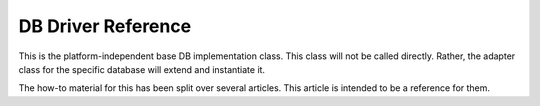 ###################
DB Driver Reference
###################

This is the platform-independent base DB implementation class.
This class will not be called directly. Rather, the adapter
class for the specific database will extend and instantiate it.

The how-to material for this has been split over several articles.
This article is intended to be a reference for them.

.. class:: CI_DB_driver

	.. method:: initialize()

		:returns:	TRUE on success, FALSE on failure
		:rtype:	boolean

		Initialize Database Settings; 
                establish a connection to the database.

	.. method:: db_pconnect()

		:returns:	TRUE on success, FALSE on failure
		:rtype:	boolean

		Establish a persistent database connection

	.. method:: reconnect()

		:returns:	TRUE on success, FALSE on failure
		:rtype:	boolean

		Keep / reestablish the db connection if no queries have been
                sent for a length of time exceeding the server's idle timeout.

                This is only available in drivers that support it.

	.. method:: db_select()

		:returns:	TRUE on success, FALSE on failure
		:rtype:	boolean

		Select database

	.. method:: db_set_charset($charset)

		:param	string	$charset: Character set name
		:returns:	TRUE on success, FALSE on failure
		:rtype:	boolean

		Set client character set

	.. method:: platform()

		:returns:	Platform name
		:rtype:	string

		The name of the platform in use (mysql, mssql, etc...)

	.. method:: version()

		:returns:	The version of the database being used.
		:rtype:	string

		Database version number

	.. method:: query($sql[, $binds = FALSE[, $return_object = NULL]]])

		:param	string	$sql: The SQL statement to execute
		:param	array	$binds: An array of binding data
		:param	bool	$return_object: Character set name
		:returns:	True on "update" success, DB_result object on "query" success, FALSE on failure
		:rtype:	mixed

		Execute the query

                Accepts an SQL string as input and returns a result object 
                upon
                successful execution of a "read" type query. Returns boolean 
                TRUE
                upon successful execution of a "write" type query. 
                Returns boolean
                FALSE upon failure, and if the $db_debug variable is set 
                to TRUE
                will raise an error.

	.. method:: load_rdriver()

		:returns:	The DB_result object appropriate for the driver in use
		:rtype:	DB_result

		Load the result drivers

	.. method:: simple_query($sql)

		:param	string	$sql: The SQL statement to execute
		:returns:	True on "update" success, DB_result object on "query" success, FALSE on failure
		:rtype:	mixed

		Simple Query

                This is a simplified version of the query() function. Internally
                we only use it when running transaction commands since they do
                not require all the features of the main query() function.

	.. method:: trans_off()

		:rtype:	void

		Disable Transactions.

                This permits transactions to be disabled at run-time.

	.. method:: trans_strict([$mode = TRUE])

		:param	boolean	$mode: TRUE for strict mode
		:rtype:	void

		Enable/disable Transaction Strict Mode.

                When strict mode is enabled, if you are running multiple 
                groups of
                transactions, if one group fails all groups will be rolled back.
                If strict mode is disabled, each group is treated autonomously, 
                meaning
                a failure of one group will not affect any others.

	.. method:: trans_start([$test_mode = FALSE[)

		:param	boolean	$test_mode: TRUE for testing mode
		:rtype:	void

		Start Transaction.

	.. method:: trans_complete()

		:rtype:	void

		Complete Transaction.

	.. method:: trans_status()

                :returns:   TRUE if the transaction succeeded, FALSE if it failed
		:rtype:	boolean

		Lets you retrieve the transaction flag to determine if it
                has failed.

	.. method:: compile_binds($sql, $binds)

		:param	string	$sql: The SQL statement 
		:param	array	$binds: An array of binding data
		:returns:	The updated SQL statement
		:rtype:	string

		Compile Bindings

	.. method:: is_write_type($sql)

		:param	string	$sql: The SQL statement 
		:returns:	TRUE if the SQL statement is a "write" type of statement
		:rtype:	boolean

		Determines if a query is a "write" type.

	.. method:: elapsed_time([$decimals = 6])

		:param	int	$decimals: The number of decimal places
		:returns:	The aggregate query elapsed time, in microseconds
		:rtype:	string

		Calculate the aggregate query elapsed time.

	.. method:: total_queries()

		:returns:	The total number of queries
		:rtype:	int

		Returns the total number of queries.

	.. method:: last_query()

		:returns:	The last query executed
		:rtype:	string

		Returns the last query that was executed.

	.. method:: escape($str)

		:param	string	$str: The string to work with
		:returns:	The escaped string
		:rtype:	mixed

		"Smart" Escape String.

                Escapes data based on type.
                Sets boolean and null types

	.. method:: escape_str($str[, $like = FALSE])

		:param	mixed	$str: The string or array of strings to work with
                :param	boolean	$like: Whether or not the string will be used in a LIKE condition
		:returns:	The escaped string(s)
		:rtype:	mixed

		Escape String.

	.. method:: escape_like_str($str)

		:param	mixed	$str: The string or array of strings to work with
                :returns:	The escaped string(s)
		:rtype:	mixed

		Escape LIKE String.
                
                Calls the individual driver for platform
                specific escaping for LIKE conditions.

	.. method:: primary([$table = ''])

		:param	string	$table: The table name
                :returns:	The primary key name, FALSE if none
		:rtype:	mixed

		Primary.
                
                Retrieves the primary key. It assumes that the row in the first
                position is the primary key.

	.. method:: count_all([$table = ''])

		:param	string	$table: The table name
                :returns:	Record count for specified table
		:rtype:	int

		"Count All" query.
                
                Generates a platform-specific query string that counts 
                all records in
                the specified database.

	.. method:: list_tables([$constrain_by_prefix = FALSE])

		:param	boolean	$constrain_by_prefix: TRUE to constrain the tables considered
                :returns:	Array of table names, FALSE if the operation is unsupported
		:rtype:	mixed

		Returns an array of table names.

	.. method:: table_exists($table_name)

		:param	string	$table_name: The table name
                :returns:	TRUE if that table exists
		:rtype:	boolean

		Determine if a particular table exists.

	.. method:: list_fields([$table = ''])

		:param	string	$table: The table name
                :returns:	Array of field names, FALSE if the table doesn't exist or the operation is un-supported
		:rtype:	mixed

		Fetch Field Names.

	.. method:: field_exists($field_name, $table_name)

		:param	string	$table_name: The table name
                :param	string	$field_name: The field name
                :returns:	TRUE if that field exists in that table
		:rtype:	boolean

		Determine if a particular field exists.

	.. method:: field_data([$table = ''])

		:param	string	$table: The table name
                :returns:	Object with field data, FALSE if no table given
		:rtype:	mixed

		Returns an object with field data.

	.. method:: escape_identifiers($item)

		:param	mixed	$item: The item or array of items to escape
                :returns:	The item(s), escaped
		:rtype:	mixed

		Escape the SQL Identifiers.
                
                This function escapes column and table names

	.. method:: insert_string($table, $data)

		:param	string	$table: The table upon which the query will be performed
                :param	array	$data: an associative array of data key/values
                :returns:	The SQL insert string
		:rtype:	string

		Generate an insert string.

	.. method:: update_string($table, $data, $where)

		:param	string	$table: The table upon which the query will be performed
                :param	array	$data: an associative array of data key/values
                :param	mixed	$where: the "where" statement
                :returns:	The SQL update string
		:rtype:	string

		Generate an update string.

	.. method:: call_function($function)

		:param	string	$function: Function name
                :returns:	The function result
		:rtype:	string

		Enables a native PHP function to be run, using a platform 
                agnostic wrapper.

	.. method:: cache_set_path([$path = ''])

		:param	string	$path: the path to the cache directory
                :rtype:	void

		Set Cache Directory Path.

	.. method:: cache_on()

                :returns:	cache_on value
                :rtype:	boolean

		Enable Query Caching.

	.. method:: cache_off()

                :returns:	cache_on value
                :rtype:	boolean

		Disable Query Caching.

	.. method:: cache_delete([$segment_one = ''[, $segment_two = '']])

                :param	string	$segment_one: first URI segment
                :param	string	$segment_two: second URI segment
                :returns:	TRUE on success, FALSE on failure
                :rtype:	boolean

		Delete the cache files associated with a particular URI

	.. method:: cache_delete_all()

                :returns:	TRUE on success, FALSE on failure
                :rtype:	boolean

		Delete All cache files

	.. method:: close()

                :rtype:	void

		Close DB Connection

	.. method:: display_error([$error = ''[, $swap = ''[, $native = FALSE]]])

                :param	string	$error: the error message
                :param	string	$swap: any "swap" values
                :param	boolean	$native: whether to localize the message
                :returns:   sends the application/views/errors/error_db.php template
                :rtype:	string

		Display an error message

	.. method:: protect_identifiers($item[, $prefix_single = FALSE[, $protect_identifiers = NULL[, $field_exists = TRUE]]])

                :param	string	$item: the item
                :param	boolean	$prefix_single: whether to use a single prefix
                :param	boolean	$protect_identifiers: whether to protect identifiers
                :param	boolean	$field_exists: whether the supplied item does not contain a field name.
                :returns:   the modified item
                :rtype:	string

		Protect Identifiers.
                
                This function is used extensively by the Query Builder class, 
                and by
                a couple functions in this class.
                It takes a column or table name (optionally with an alias) 
                and inserts
                the table prefix onto it. Some logic is necessary in order 
                to deal with
                column names that include the path. Consider a query like this::
                
                        SELECT * FROM hostname.database.table.column AS c FROM hostname.database.table
                
                Or a query with aliasing::
                
                        SELECT m.member_id, m.member_name FROM members AS m
                
                Since the column name can include up to four segments 
                (host, DB, table, column)
                or also have an alias prefix, we need to do a bit of work 
                to figure this out and
                insert the table prefix (if it exists) in the proper position, 
                and escape only
                the correct identifiers.